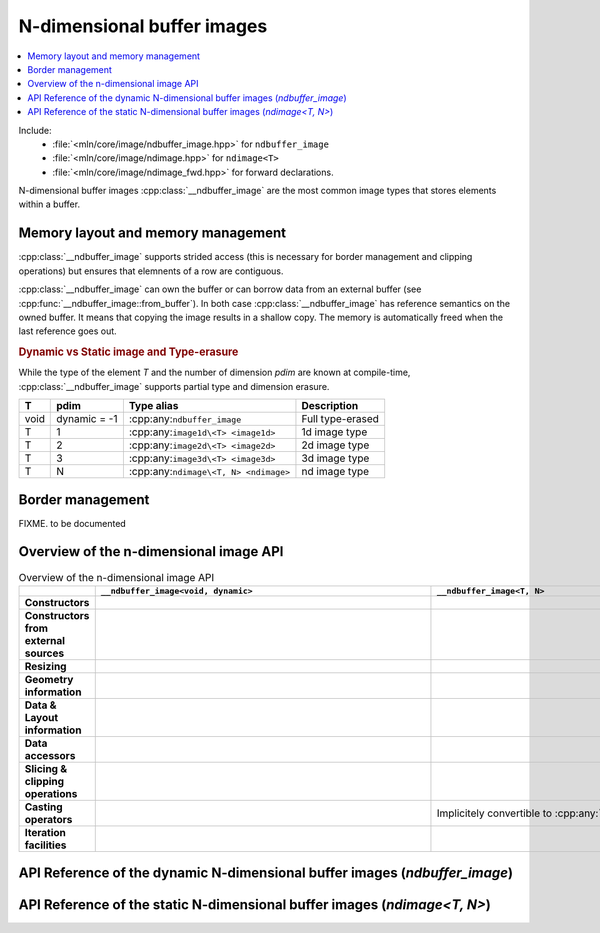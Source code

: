 N-dimensional buffer images
===========================

.. contents::
   :local:


Include:
    * :file:`<mln/core/image/ndbuffer_image.hpp>` for ``ndbuffer_image``
    * :file:`<mln/core/image/ndimage.hpp>` for ``ndimage<T>``
    * :file:`<mln/core/image/ndimage_fwd.hpp>` for forward declarations.

.. cpp:namespace:: mln

N-dimensional buffer images :cpp:class:`__ndbuffer_image`
are the most common image types that stores elements within a buffer.

Memory layout and memory management
***********************************

:cpp:class:`__ndbuffer_image` supports strided access (this is necessary for border management and clipping operations)
but ensures that elemnents of a row are contiguous.

:cpp:class:`__ndbuffer_image` can own the buffer or can borrow data from an external buffer (see
:cpp:func:`__ndbuffer_image::from_buffer`). In both case :cpp:class:`__ndbuffer_image` has reference semantics on
the owned buffer. It means that copying the image results in a shallow copy. The memory is automatically freed when
the last reference goes out.


.. rubric:: Dynamic vs Static image and Type-erasure

While the type of the element `T` and the number of dimension `pdim` are
known at compile-time, :cpp:class:`__ndbuffer_image` supports partial type and dimension erasure.



+------+--------------+-----------------------------------------+----------------------+
| T    | pdim         | Type alias                              | Description          |
+======+==============+=========================================+======================+
| void | dynamic = -1 | :cpp:any:``ndbuffer_image``             | Full type-erased     |
+------+--------------+-----------------------------------------+----------------------+
| T    | 1            | :cpp:any:``image1d\<T> <image1d>``      | 1d image type        |
+------+--------------+-----------------------------------------+----------------------+
| T    | 2            | :cpp:any:``image2d\<T> <image2d>``      | 2d image type        |
+------+--------------+-----------------------------------------+----------------------+
| T    | 3            | :cpp:any:``image3d\<T> <image3d>``      | 3d image type        |
+------+--------------+-----------------------------------------+----------------------+
| T    | N            | :cpp:any:``ndimage\<T, N> <ndimage>``   | nd image type        |
+------+--------------+-----------------------------------------+----------------------+

.. cpp:type:: ndbuffer_image = __ndbuffer_image<void, dynamic>
.. cpp:type:: template <class T> image1d = __ndbuffer_image<T, 1>
.. cpp:type:: template <class T> image2d = __ndbuffer_image<T, 2>
.. cpp:type:: template <class T> image3d = __ndbuffer_image<T, 3>
.. cpp:type:: template <class T, int N> ndimage = __ndbuffer_image<T, N>

Border management
*****************

FIXME. to be documented


Overview of the n-dimensional image API
***************************************


.. list-table:: Overview of the n-dimensional image API
    :width: 150%
    :widths: 1 10 10
    :header-rows: 1
    :stub-columns: 1
    :class: table-synopsis

    *   -
        - ``__ndbuffer_image<void, dynamic>``
        - ``__ndbuffer_image<T, N>``
    *   - Constructors
        - .. cpp:alias:: __ndbuffer_image<void, dynamic>::__ndbuffer_image
        - .. cpp:alias:: template <class T, int N> __ndbuffer_image::__ndbuffer_image
    *   - Constructors from external sources
        - .. cpp:alias:: __ndbuffer_image<void, dynamic>::from_buffer
        - .. cpp:alias:: template <class T, int N> __ndbuffer_image::from_buffer
    *   - Resizing
        - .. cpp:alias:: __ndbuffer_image<void, dynamic>::resize
        - .. cpp:alias:: template <class T, int N> __ndbuffer_image::resize
    *   - Geometry information
        - .. cpp:alias:: __ndbuffer_image<void, dynamic>::pdim
                         __ndbuffer_image<void, dynamic>::width
                         __ndbuffer_image<void, dynamic>::height
                         __ndbuffer_image<void, dynamic>::depth
                         __ndbuffer_image<void, dynamic>::size
                         __ndbuffer_image<void, dynamic>::border
                         __ndbuffer_image<void, dynamic>::domain
        - .. cpp:alias:: template <class T, int N> __ndbuffer_image::pdim
                         template <class T, int N> __ndbuffer_image::width
                         template <class T, int N> __ndbuffer_image::height
                         template <class T, int N> __ndbuffer_image::depth
                         template <class T, int N> __ndbuffer_image::size
                         template <class T, int N> __ndbuffer_image::border
                         template <class T, int N> __ndbuffer_image::domain

    *   - Data & Layout information
        - .. cpp:alias:: __ndbuffer_image<void, dynamic>::sample_type
                         __ndbuffer_image<void, dynamic>::buffer
                         __ndbuffer_image<void, dynamic>::byte_stride
                         __ndbuffer_image<void, dynamic>::stride
                         __ndbuffer_image<void, dynamic>::index_of_point
                         __ndbuffer_image<void, dynamic>::point_at_index
                         __ndbuffer_image<void, dynamic>::delta_index
        - .. cpp:alias:: template <class T, int N> __ndbuffer_image::sample_type
                         template <class T, int N> __ndbuffer_image::buffer
                         template <class T, int N> __ndbuffer_image::byte_stride
                         template <class T, int N> __ndbuffer_image::stride
                         template <class T, int N> __ndbuffer_image::index_of_point
                         template <class T, int N> __ndbuffer_image::point_at_index
                         template <class T, int N> __ndbuffer_image::delta_index
    *   - Data accessors
        - .. cpp:alias:: __ndbuffer_image<void, dynamic>::operator()
                         __ndbuffer_image<void, dynamic>::at
                         __ndbuffer_image<void, dynamic>::operator[]
        - .. cpp:alias:: template <class T, int N> __ndbuffer_image::operator()
                         template <class T, int N> __ndbuffer_image::at
                         template <class T, int N> __ndbuffer_image::operator[]
    *   - Slicing & clipping operations
        - .. cpp:alias::  __ndbuffer_image<void, dynamic>::clip
                          __ndbuffer_image<void, dynamic>::row
                          __ndbuffer_image<void, dynamic>::slice
        - .. cpp:alias::  template <class T, int N> __ndbuffer_image::clip
                          template <class T, int N> __ndbuffer_image::row
                          template <class T, int N> __ndbuffer_image::slice
    *   - Casting operators
        - .. cpp:alias:: __ndbuffer_image<void, dynamic>::cast_to
        - Implicitely convertible to :cpp:any:`ndbuffer_image`
    *   - Iteration facilities
        -
        - .. cpp:alias:: template <class T, int N> __ndbuffer_image::values()
                     template <class T, int N> __ndbuffer_image::pixels()


API Reference of the dynamic N-dimensional buffer images (`ndbuffer_image`)
***************************************************************************

.. cpp:class:: template <> __ndbuffer_image<void, dynamic>

    .. rubric:: Type definitions

    .. cpp:type:: point_type = Point
                  value_type = void*
                  index_type = int
                  domain_type = Box


    .. rubric:: Constructors

    .. cpp:alias:: __ndbuffer_image

    .. rubric:: Construction from external buffers

    .. cpp:alias:: from_buffer

    .. rubric:: Resizing facilities

    .. cpp:alias:: resize


    .. rubric:: Geometry information

    .. cpp:alias:: pdim
                   width
                   height
                   depth
                   size
                   border
                   domain

    .. rubric:: Data and layout information

    .. cpp:alias:: sample_type
                    buffer
                    byte_stride
                    stride
                    index_of_point
                    point_at_index
                    delta_index

    .. rubric:: Data accessors

    .. cpp:alias:: operator()
                   at
                   operator[]

    .. rubric::  Slicing & clipping operations

    .. cpp:alias::  clip
                    row
                    slice

    .. rubric:: Casting operators

    .. cpp:alias:: cast_to


    .. rubric:: Constructors

    .. cpp:function:: __ndbuffer_image()

        Creates a empty image

    .. cpp:function:: __ndbuffer_image(sample_type_id sample_type, ConstBoxRef domain, const image_build_params& = {})
                    __ndbuffer_image(sample_type_id sample_type, int width, const image_build_params& params = {})
                    __ndbuffer_image(sample_type_id sample_type, int width, int height, const image_build_params& params = {})
                    __ndbuffer_image(sample_type_id sample_type, int width, int height, int depth, const image_build_params& params = {})


        Creates an image of dimensions given by `domain` with the given `sample_type`. The overloads are provided for convenience:

        2. Creates a 1d image of the given `width`
        3. Creates a 2d image of size `width × height`
        4. Creates a 3d image of size `width × height × depth`

        By default, the memory is left default-initialized.
        The optional `params` parameter can be used to provide advanced initialization information:

        * `params.init_value` can be used to value-initialize the buffer
        * `params.border` can be used to allocate the image with a given border size.

        .. code-block::

            // Create a 3d image of size (width=2, height=3, depth=4) with type uint8_t and default border width (3)
            // and random values
            ndbuffer_image a(sample_type_id::UINT8, 2, 3, 4);


            // Create a 2d image of size (width=5, height=5) with type uint16_t and border width = 5px
            // with values set to zero.
            image_build_params params;
            params.init_value = uint16_t{0};
            params.border = 5
            ndbuffer_image b(sample_type_id::UINT16, 5, 5, params);




    .. cpp:function:: __ndbuffer_image(const __ndbuffer_image& other, const image_build_params&)

        Initialization constructor


    .. cpp:function:: template <class T> __ndbuffer_image(std::initializer_list<T>)
                      template <class T> __ndbuffer_image(std::initializer_list<std::initializer_list<T>>)
                      template <class T> __ndbuffer_image(std::initializer_list<std::initializer_list<std::initializer_list<T>>>)

        Constructor from initializer lists (1d, 2d or 3d images).::

            mln::ndbuffer_image f = {{1,2,3}, {4,5,6}};
            // Extents: (width=3 x height=2) of type: INT32

            mln::ndbuffer_image g = { {{1.f,2.f,3.f}, {4.f,5.f,6.f}}, {{7.f,8.f,9.f}, {10.f,11.f,12.f}} };
            // Extents (width=3 x height=2 x depth=2) of type FLOAT

    .. rubric:: Construction from external buffers

    .. cpp:function:: static ndbuffer_image from_buffer(std::byte* buffer, sample_type_id sample_type, int dim, const \
            int sizes[], const std::ptrdiff_t byte_strides[] = nullptr, bool copy = false)
            static ndbuffer_image from_buffer(std::byte* buffer, sample_type_id sample_type, int dim, const \
            int topleft[], const int sizes[], const std::ptrdiff_t byte_strides[] = nullptr, bool copy = false)

            Constructs an image using an external buffer.

            :param buffer: Pointer to the buffer
            :param sample_type: Type of elements
            :param dim: Number of dimensions
            :param topleft: Pointer to an array of `dim` elements holding the coordinates of the top-left corner (x, y, z,
                ...) In (1), it is assumed to be (0, 0, 0,...)
            :param sizes: Pointer to an array of `dim` elements holding the sizes of the image (width, height, depth, ...)
            :param byte_strides (optional): Pointer to an array of `dim` elements holding the strides between consecutive
                elements in each dimension (in bytes). If `NULL`, strides are computed assuming the data are stored contiguously.
            :param copy (optional): If true, a copy of the buffer is done and managed internally. Otherwise, the buffer is
                not copied and the user is responsible for its destruction.

    .. rubric:: Resizing facilities

    .. cpp:function:: void resize(const __ndbuffer_image& other, image_build_params params)
                      void resize(sample_type_id sample_type, int width, const image_build_params& = {})
                      void resize(sample_type_id sample_type, int width, int height, const image_build_params& = {})
                      void resize(sample_type_id sample_type, int width, int height, int depth, const image_build_params& = {})
                      void resize(sample_type_id sample_type, ConstBoxRef domain, const image_build_params& = {})

        See the corresponding contructors. These functions allow an image to be default-constructed and resized afterward.

        .. note::
            A new buffer is allocated. If a buffer was already attached to the image and this is the last
            reference, the memory is reclaimed.

    .. rubric:: Geometry information

    .. cpp:function:: int pdim() const noexcept

        Get the number of dimensions of the image

    .. cpp:function:: int width() const noexcept

        Get the width of the image (0 if empty)

    .. cpp:function:: int height() const noexcept

        Get the height of the image (0 if empty). Returns 1 if the image is 1D.


    .. cpp:function:: int depth() const noexcept

        Get the depth of the image (0 if empty). Returns 1 if the image is 1D or 2D.

    .. cpp:function:: int size(int dim = 0) const noexcept

        Get the number of elements in the given dimension (0 if empty). Returns 1 if `dim >= pdim()`.

    .. cpp:function:: int border() const noexcept

        Get the size of the border.

    .. cpp:function:: Box domain() const noexcept

        Get the domain of the image.

    .. rubric:: Data and layout information

    .. cpp:function:: sample_type_id                sample_type() const noexcept

        Get the sample type of the data.

    .. cpp:function:: std::byte*                    buffer() const noexcept

        Get a pointer to first element (in the domain).

    .. cpp:function:: std::ptrdiff_t                byte_stride(int dim = 1) const noexcept

        Get the stride (in bytes) between two consecutive elements in the given dim.

    .. cpp:function:: std::ptrdiff_t                stride(int dim = 1) const noexcept

        Get the stride (in number of elements) between two consecutive elements in the given dim.

    .. cpp:function:: index_type  index_of_point(ConstPointRef p) const noexcept

        Get the linear index (offset in the buffer) of multi-dimensional point.

    .. cpp:function:: point_type  point_at_index(index_type i) const noexcept

        Get the point corresponding to the given index.

    .. cpp:function:: index_type  delta_index(ConstPointRef p) const noexcept

        Get the linear index offset for the given point.


    .. rubric::  Slicing & clipping operations

    .. cpp:function:: ndbuffer_image slice(int z) const

        Return the slice at coordinate `z` in the 3th dimension.

        :except: std::runtime_error if `y` in invalid or `dim() != 3`.

    .. cpp:function:: ndbuffer_image row(int y) const

        Return the row at coordinate `y` in the 2nd dimension.

        :except: std::runtime_error if `y` in invalid or `dim() != 2`.

    .. cpp:function:: ndbuffer_image clip(ConstBoxRef roi) const

        Return the image restricted to the ROI `roi`. `roi` must be included in the domain.

        :except: std::runtime_error if ``domain().includes(roi)`` is false or dimensions mismatch.


    .. rubric:: Data accessors

    .. cpp:function:: const void* operator() (ConstPointRef p) const noexcept
                      void* operator() (ConstPointRef p) noexcept

        Returns a pointer to the element at `p`.

        **Precondition**:  ``this->domain().has(p)``

    .. cpp:function:: const void* at (ConstPointRef p) const noexcept
                      void* at (ConstPointRef p) noexcept

        Returns a pointer to the element at `p`. `p` can be in the extension.

        **Precondition**:  `p` belongs to the extended domain.

    .. cpp:function:: const void* operator[] (index_type i) const noexcept
                      void* operator[] (index_type i) noexcept

        Returns a pointer to the element at index `i`.

        **Precondition**: `i` must be a valid index.


    .. rubric:: Casting operators

    .. cpp:function:: template <class T, int N>\
                        const __ndbuffer_image* cast_to() const
                      template <class T, int N>\
                        __ndbuffer_image* cast_to()

        Down-cast (or trans-cast) to the requested n-dimensional image type. Returns `nullptr` if the requested types do
        not match the dynamic type information.

        .. code-block::

            // Create a 3d image of size (width=2, height=3, depth=4) with type uint8_t and default border width (3)
            // and random values
            ndbuffer_image a(sample_type_id::UINT8, 2, 3, 4);

            image3d<uint8_t>* b1 = a.template cast_to<uint8_t, 3>(); // Ok
            image2d<uint8_t>* b2 = a.template cast_to<uint8_t, 2>(); // Fails (null pointer returned)

API Reference of the static N-dimensional buffer images (`ndimage<T, N>`)
*************************************************************************

.. cpp:class:: template <class T, int N> __ndbuffer_image

    .. rubric:: Type definitions

    .. cpp:type:: point_type = ndpoint<N>
                  value_type = T
                  index_type = int
                  domain_type = ndbox<N>
                  pixel_type
                  const_pixel_type

    .. rubric:: Constructors

    .. cpp:alias:: __ndbuffer_image

    .. rubric:: Construction from external buffers

    .. cpp:alias:: from_buffer

    .. rubric:: Resizing facilities

    .. cpp:alias:: resize


    .. rubric:: Geometry information

    .. cpp:alias:: pdim
                   width
                   height
                   depth
                   size
                   border
                   domain

    .. rubric:: Data and layout information

    .. cpp:alias:: sample_type
                    buffer
                    byte_stride
                    stride
                    index_of_point
                    point_at_index
                    delta_index

    .. rubric:: Data accessors

    .. cpp:alias:: operator()
                   at
                   operator[]

    .. rubric::  Slicing & clipping operations

    .. cpp:alias::  clip
                    row
                    slice

    .. rubric:: Casting operators

    Implcitely convertible to :cpp:any:`ndbuffer_image`.

    .. rubric:: Iteration

    .. cpp:alias:: values
                   pixels


    .. rubric:: Constructors

    .. cpp:function:: __ndbuffer_image()

        Creates a empty ``N``-d image with sample type ``T``

    .. cpp:function:: __ndbuffer_image(ndbox<N> domain, const image_build_params& = {})
                    [[when N = 1]] __ndbuffer_image(int width, const image_build_params& params = {})
                    [[when N = 2]] __ndbuffer_image(int width, int height, const image_build_params& params = {})
                    [[when N = 3]] __ndbuffer_image(int width, int height, int depth, const image_build_params& params = {})


        Creates an image of dimensions given by `domain` with value type given by ``T``. The overloads are provided for
        convenience and availability depends on ``N``:

        2. **When N = 1** Creates a 1d image of the given `width`
        3. **When N = 2** Creates a 2d image of size `width × height`
        4. **When N = 3** Creates a 3d image of size `width × height × depth`

        By default, the memory is left default-initialized.
        The optional `params` parameter can be used to provide advanced initialization information:

        * `params.init_value` can be used to value-initialize the buffer
        * `params.border` can be used to allocate the image with a given border size.

        .. code-block::

            // Create a 3d image of size (width=2, height=3, depth=4) with type uint8_t and default border width (3)
            // and random values
            image3d<uint8_t> a(2, 3, 4);


            // Create a 2d image of size (width=5, height=5) with type uint16_t and border width = 5px
            // with values set to zero.
            image_build_params params;
            params.init_value = uint16_t{0};
            params.border = 5
            image2d<uint16_t> b(5, 5, params);

    .. cpp:function:: __ndbuffer_image(const __ndbuffer_image& other, const image_build_params&)

        Initialization constructor


    .. cpp:function:: [[when N = 1]] __ndbuffer_image(std::initializer_list<T>)
                      [[when N = 2]] __ndbuffer_image(std::initializer_list<std::initializer_list<T>>)
                      [[when N = 3]] __ndbuffer_image(std::initializer_list<std::initializer_list<std::initializer_list<T>>>)

        Constructor from initializer lists. Availability depends on ``N``.

        .. code-block::

            image2d<int> = {{1,2,3}, {4,5,6}};
            // Extents: (width=3 x height=2) of type: INT32

            image3d<float> g = { {{1.f,2.f,3.f}, {4.f,5.f,6.f}}, {{7.f,8.f,9.f}, {10.f,11.f,12.f}} };
            // Extents (width=3 x height=2 x depth=2) of type FLOAT

    .. rubric:: Construction from external buffers

    .. cpp:function:: static ndbuffer_image from_buffer(T* buffer, const int sizes[], const std::ptrdiff_t byte_strides[] = nullptr, bool copy = false)
            static ndbuffer_image from_buffer(T* buffer, const int topleft[], const int sizes[], const std::ptrdiff_t byte_strides[] = nullptr, bool copy = false)

            Constructs an image using an external buffer.

            :param buffer: Pointer to the buffer
            :param topleft: Pointer to an array of `dim` elements holding the coordinates of the top-left corner (x, y, z,
                ...) In (1), it is assumed to be (0, 0, 0,...)
            :param sizes: Pointer to an array of `dim` elements holding the sizes of the image (width, height, depth, ...)
            :param byte_strides (optional): Pointer to an array of `dim` elements holding the strides between consecutive
                elements in each dimension (in bytes). If `NULL`, strides are computed assuming the data are stored contiguously.
            :param copy (optional): If true, a copy of the buffer is done and managed internally. Otherwise, the buffer is
                not copied and the user is responsible for its destruction.

    .. rubric:: Resizing facilities

    .. cpp:function:: void resize(const __ndbuffer_image& other, image_build_params params)
                      void resize(int width, const image_build_params& = {})
                      void resize(int width, int height, const image_build_params& = {})
                      void resize(int width, int height, int depth, const image_build_params& = {})
                      void resize(ConstBoxRef domain, const image_build_params& = {})

        See the corresponding contructors. These functions allow an image to be default-constructed and resized afterward.

        .. note::
            A new buffer is allocated. If a buffer was already attached to the image and this is the last
            reference, the memory is reclaimed.


    .. rubric:: Geometry information

    .. cpp:function:: int pdim() const noexcept

        Get the number of dimensions of the image

    .. cpp:function:: int width() const noexcept

        Get the width of the image.

    .. cpp:function:: int height() const noexcept

        Get the height of the image. Returns 1 if the image is 1D.


    .. cpp:function:: int depth() const noexcept

        Get the depth of the image. Returns 1 if the image is 1D or 2D.

    .. cpp:function:: int size(int dim = 0) const noexcept

        Get the number of elements in the given dimension. Returns 1 if `dim >= pdim()`.

    .. cpp:function:: int border() const noexcept

        Get the size of the border.

    .. cpp:function:: ndbox<N> domain() const noexcept

        Get the domain of the image.

    .. rubric:: Data and layout information

    .. cpp:function:: sample_type_id sample_type() const noexcept

        Get the sample type of the data.

    .. cpp:function:: T* buffer() const noexcept

        Get a pointer to first element (in the domain).

    .. cpp:function:: std::ptrdiff_t byte_stride(int dim = 1) const noexcept

        Get the stride (in bytes) between two consecutive elements in the given dim.

    .. cpp:function:: std::ptrdiff_t stride(int dim = 1) const noexcept

        Get the stride (in number of elements) between two consecutive elements in the given dim.

    .. cpp:function:: index_type  index_of_point(ndpoint<N> p) const noexcept

        Get the linear index (offset in the buffer) of multi-dimensional point.

    .. cpp:function:: ndpoint<N>  point_at_index(index_type i) const noexcept

        Get the point corresponding to the given index.

    .. cpp:function:: index_type  delta_index(ndpoint<N> p) const noexcept

        Get the linear index offset for the given point.



    .. rubric:: Slicing & clipping operations

    .. cpp:function:: [[when N = 3]] image2d<T> slice(int z) const noexcept

        Return the slice at coordinate `z` in the 3th dimension.

        **exceptions**: std::runtime_error if `z` is invalid

    .. cpp:function:: [[when N = 2]] image1d<T> row(int y) const noexcept

        Return the row at coordinate `y` in the 2nd dimension.

        **exceptions**: std::runtime_error if `y` is invalid

    .. cpp:function:: __ndbuffer_image clip(ndbox<N> roi) const

        Return the image restricted to the ROI `roi`. `roi` must be included in the domain.

        :except: std::runtime_error if ``domain().includes(roi)`` is false or dimensions mismatch.


    .. rubric:: Data accessors

    .. cpp:function:: const T& operator() (ndpoint<N> p) const noexcept
                      T& operator() (ndpoint<N> p) noexcept

        Returns a reference to the element at `p`.

        **Precondition**:  ``this->domain().has(p)``

    .. cpp:function:: const T& at (ndpoint<N> p) const noexcept
                      T& at (ndpoint<N> p) noexcept

        Returns a reference to the element at `p`. `p` can be in the extension.

        **Precondition**:  `p` belongs to the extended domain.

    .. cpp:function:: const T& operator[] (index_type i) const noexcept
                      T& operator[] (index_type i) noexcept

        Returns a reference to the element at index `i`.

        **Precondition**: `i` must be a valid index.

    .. rubric:: Iteration

    .. cpp:function:: auto values() const
                      auto values()

        Returns a range to iterate on image values.

    .. cpp:function:: auto pixels() const
                      auto pixels()

        Return a range to iterate on image pixels.
